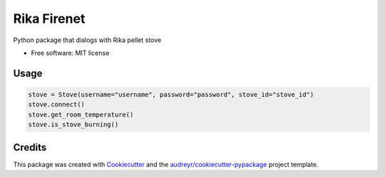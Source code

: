 ============
Rika Firenet
============


.. image:: https://img.shields.io/pypi/v/rikafirenet.svg
        :target: https://pypi.python.org/pypi/rikafirenet


Python package that dialogs with Rika pellet stove


* Free software: MIT license

Usage
--------

.. code-block:: python

   stove = Stove(username="username", password="password", stove_id="stove_id")
   stove.connect()
   stove.get_room_temperature()
   stove.is_stove_burning()

Credits
-------

This package was created with Cookiecutter_ and the `audreyr/cookiecutter-pypackage`_ project template.

.. _Cookiecutter: https://github.com/audreyr/cookiecutter
.. _`audreyr/cookiecutter-pypackage`: https://github.com/audreyr/cookiecutter-pypackage
